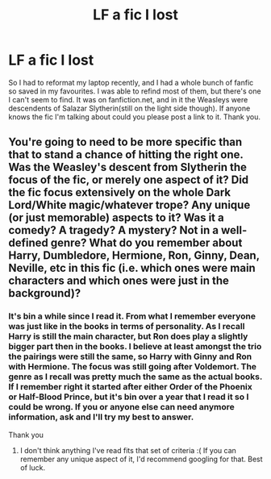#+TITLE: LF a fic I lost

* LF a fic I lost
:PROPERTIES:
:Score: 5
:DateUnix: 1444622152.0
:DateShort: 2015-Oct-12
:FlairText: Request
:END:
So I had to reformat my laptop recently, and I had a whole bunch of fanfic so saved in my favourites. I was able to refind most of them, but there's one I can't seem to find. It was on fanfiction.net, and in it the Weasleys were descendents of Salazar Slytherin(still on the light side though). If anyone knows the fic I'm talking about could you please post a link to it. Thank you.


** You're going to need to be more specific than that to stand a chance of hitting the right one. Was the Weasley's descent from Slytherin the focus of the fic, or merely one aspect of it? Did the fic focus extensively on the whole Dark Lord/White magic/whatever trope? Any unique (or just memorable) aspects to it? Was it a comedy? A tragedy? A mystery? Not in a well-defined genre? What do you remember about Harry, Dumbledore, Hermione, Ron, Ginny, Dean, Neville, etc in this fic (i.e. which ones were main characters and which ones were just in the background)?
:PROPERTIES:
:Author: ertlun
:Score: 1
:DateUnix: 1444676010.0
:DateShort: 2015-Oct-12
:END:

*** It's bin a while since I read it. From what I remember everyone was just like in the books in terms of personality. As I recall Harry is still the main character, but Ron does play a slightly bigger part then in the books. I believe at least amongst the trio the pairings were still the same, so Harry with Ginny and Ron with Hermione. The focus was still going after Voldemort. The genre as I recall was pretty much the same as the actual books. If I remember right it started after either Order of the Phoenix or Half-Blood Prince, but it's bin over a year that I read it so I could be wrong. If you or anyone else can need anymore information, ask and I'll try my best to answer.

Thank you
:PROPERTIES:
:Score: 1
:DateUnix: 1444695386.0
:DateShort: 2015-Oct-13
:END:

**** I don't think anything I've read fits that set of criteria :( If you can remember any unique aspect of it, I'd recommend googling for that. Best of luck.
:PROPERTIES:
:Author: ertlun
:Score: 1
:DateUnix: 1444698987.0
:DateShort: 2015-Oct-13
:END:
